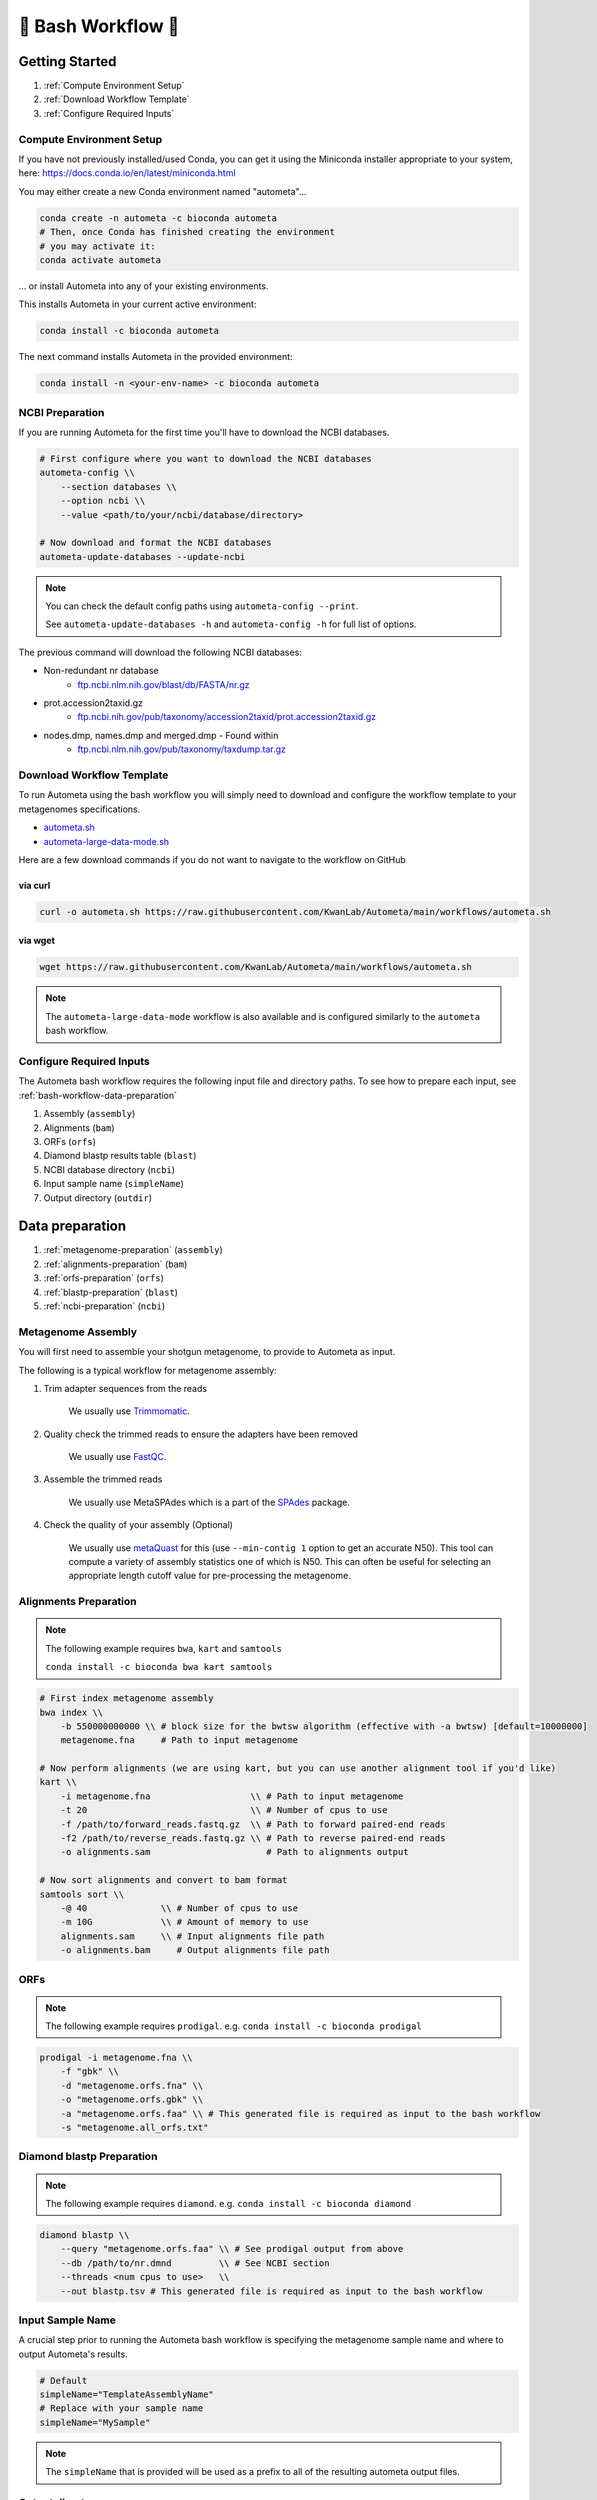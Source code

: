 .. _autometa-bash-workflow:

===================
🐚 Bash Workflow 🐚
===================

Getting Started
###############

#. :ref:`Compute Environment Setup`
#. :ref:`Download Workflow Template`
#. :ref:`Configure Required Inputs`

Compute Environment Setup
*************************

If you have not previously installed/used Conda, you can get it using the
Miniconda installer appropriate to your system, here: `<https://docs.conda.io/en/latest/miniconda.html>`_

You may either create a new Conda environment named "autometa"...

.. code-block:: bash

    conda create -n autometa -c bioconda autometa
    # Then, once Conda has finished creating the environment
    # you may activate it:
    conda activate autometa

\.\.\. or install Autometa into any of your existing environments.

This installs Autometa in your current active environment:

.. code-block:: bash

    conda install -c bioconda autometa

The next command installs Autometa in the provided environment:

.. code-block:: bash

    conda install -n <your-env-name> -c bioconda autometa

NCBI Preparation
****************

If you are running Autometa for the first time you'll have to download the NCBI databases.

.. code-block:: bash

    # First configure where you want to download the NCBI databases
    autometa-config \\
        --section databases \\
        --option ncbi \\
        --value <path/to/your/ncbi/database/directory>

    # Now download and format the NCBI databases
    autometa-update-databases --update-ncbi

.. note::
    You can check the default config paths using ``autometa-config --print``.

    See ``autometa-update-databases -h`` and ``autometa-config -h`` for full list of options.

The previous command will download the following NCBI databases:

- Non-redundant nr database
    - `ftp.ncbi.nlm.nih.gov/blast/db/FASTA/nr.gz <https://ftp.ncbi.nlm.nih.gov/blast/db/FASTA/nr.gz>`_
- prot.accession2taxid.gz
    - `ftp.ncbi.nih.gov/pub/taxonomy/accession2taxid/prot.accession2taxid.gz <https://ftp.ncbi.nih.gov/pub/taxonomy/accession2taxid/prot.accession2taxid.gz>`_
- nodes.dmp, names.dmp and merged.dmp - Found within
    - `ftp.ncbi.nlm.nih.gov/pub/taxonomy/taxdump.tar.gz <ftp.ncbi.nlm.nih.gov/pub/taxonomy/taxdump.tar.gz>`_


Download Workflow Template
**************************

To run Autometa using the bash workflow you will simply need to download and configure the workflow template to your
metagenomes specifications.

* `autometa.sh <https://github.com/KwanLab/Autometa/blob/main/workflows/autometa.sh>`_
* `autometa-large-data-mode.sh <https://github.com/KwanLab/Autometa/blob/main/workflows/autometa-large-data-mode.sh>`_

Here are a few download commands if you do not want to navigate to the workflow on GitHub

via curl
--------

.. code-block:: bash

    curl -o autometa.sh https://raw.githubusercontent.com/KwanLab/Autometa/main/workflows/autometa.sh

via wget
--------

.. code-block:: bash

    wget https://raw.githubusercontent.com/KwanLab/Autometa/main/workflows/autometa.sh

.. note::

    The ``autometa-large-data-mode`` workflow is also available and is configured similarly to the ``autometa`` bash workflow.

Configure Required Inputs
*************************

The Autometa bash workflow requires the following input file and directory paths. To see how to prepare each input, see :ref:`bash-workflow-data-preparation`

#. Assembly (``assembly``)
#. Alignments (``bam``)
#. ORFs (``orfs``)
#. Diamond blastp results table (``blast``)
#. NCBI database directory (``ncbi``)
#. Input sample name (``simpleName``)
#. Output directory (``outdir``)

.. _bash-workflow-data-preparation:

Data preparation
################

#. :ref:`metagenome-preparation` (``assembly``)
#. :ref:`alignments-preparation` (``bam``)
#. :ref:`orfs-preparation` (``orfs``)
#. :ref:`blastp-preparation` (``blast``)
#. :ref:`ncbi-preparation` (``ncbi``)

.. _metagenome-preparation:

Metagenome Assembly
*******************

You will first need to assemble your shotgun metagenome, to provide to Autometa as input.

The following is a typical workflow for metagenome assembly:

#. Trim adapter sequences from the reads

    We usually use Trimmomatic_.

#. Quality check the trimmed reads to ensure the adapters have been removed

    We usually use FastQC_.

#. Assemble the trimmed reads

    We usually use MetaSPAdes which is a part of the SPAdes_ package.

#. Check the quality of your assembly (Optional)

    We usually use metaQuast_ for this (use ``--min-contig 1`` option to get an accurate N50).
    This tool can compute a variety of assembly statistics one of which is N50.
    This can often be useful for selecting an appropriate length cutoff value for pre-processing the metagenome.

.. _alignments-preparation:

Alignments Preparation
**********************

.. note::
    The following example requires ``bwa``, ``kart`` and ``samtools``

    ``conda install -c bioconda bwa kart samtools``

.. code-block:: bash

    # First index metagenome assembly
    bwa index \\
        -b 550000000000 \\ # block size for the bwtsw algorithm (effective with -a bwtsw) [default=10000000]
        metagenome.fna     # Path to input metagenome

    # Now perform alignments (we are using kart, but you can use another alignment tool if you'd like)
    kart \\
        -i metagenome.fna                   \\ # Path to input metagenome
        -t 20                               \\ # Number of cpus to use
        -f /path/to/forward_reads.fastq.gz  \\ # Path to forward paired-end reads
        -f2 /path/to/reverse_reads.fastq.gz \\ # Path to reverse paired-end reads
        -o alignments.sam                      # Path to alignments output

    # Now sort alignments and convert to bam format
    samtools sort \\
        -@ 40              \\ # Number of cpus to use
        -m 10G             \\ # Amount of memory to use
        alignments.sam     \\ # Input alignments file path
        -o alignments.bam     # Output alignments file path

.. _orfs-preparation:

ORFs
****

.. note::
    The following example requires ``prodigal``. e.g. ``conda install -c bioconda prodigal``

.. code-block:: bash

    prodigal -i metagenome.fna \\
        -f "gbk" \\
        -d "metagenome.orfs.fna" \\
        -o "metagenome.orfs.gbk" \\
        -a "metagenome.orfs.faa" \\ # This generated file is required as input to the bash workflow
        -s "metagenome.all_orfs.txt"

.. _blastp-preparation:

Diamond blastp Preparation
**************************

.. note::
    The following example requires ``diamond``. e.g. ``conda install -c bioconda diamond``

.. code-block:: bash

    diamond blastp \\
        --query "metagenome.orfs.faa" \\ # See prodigal output from above
        --db /path/to/nr.dmnd         \\ # See NCBI section
        --threads <num cpus to use>   \\
        --out blastp.tsv # This generated file is required as input to the bash workflow

.. _ncbi-preparation:


Input Sample Name
*****************

A crucial step prior to running the Autometa bash workflow is specifying the metagenome sample name and where to output
Autometa's results.

.. code-block:: bash

    # Default
    simpleName="TemplateAssemblyName"
    # Replace with your sample name
    simpleName="MySample"

.. note::

    The ``simpleName`` that is provided will be used as a prefix to all of the resulting autometa output files.

Output directory
****************

Immediately following the ``simpleName`` parameter, you will need to specify where to write all results.

.. code-block:: bash

    # Default
    outdir="AutometaOutdir"
    # Replace with your output directory...
    outdir="MySampleAutometaResults"

Running the pipeline
####################

After you are finished configuring/double-checking your parameter settings..

You may run the pipeline via bash:

.. code-block:: bash

    bash autometa.sh

or submit the pipeline into a queue:

For example, with slurm:

.. code-block:: bash

    sbatch autometa.sh

.. caution::

    Make sure your conda autometa environment is activated or the autometa entrypoints will not be available.

Additional parameters
#####################

You can also adjust other pipeline parameters that ultimately control how binning is performed.
These are located at the top of the workflow just under the required inputs.

``length_cutoff`` : Smallest contig you want binned (default is 3000bp)

``kmer_size`` : kmer size to use

``norm_method`` : Which kmer frequency normalization method to use. See
:ref:`advanced-usage-kmers` section for details

``pca_dimensions`` : Number of dimensions of which to reduce the initial k-mer frequencies
matrix (default is ``50``). See :ref:`advanced-usage-kmers` section for details

``embed_method`` :  Choices are ``sksne``, ``bhsne``, ``umap``, ``densmap``, ``trimap``
(default is ``bhsne``) See :ref:`advanced-usage-kmers` section for details

``embed_dimensions`` : Final dimensions of the kmer frequencies matrix (default is ``2``).
See :ref:`advanced-usage-kmers` section for details

``cluster_method`` : Cluster contigs using which clustering method. Choices are "dbscan" and "hdbscan"
(default is "dbscan"). See :ref:`advanced-usage-binning` section for details

``binning_starting_rank`` : Which taxonomic rank to start the binning from. Choices are ``superkingdom``, ``phylum``,
``class``, ``order``, ``family``, ``genus``, ``species`` (default is ``superkingdom``). See :ref:`advanced-usage-binning` section for details

``classification_method`` : Which clustering method to use for unclustered recruitment step.
Choices are ``decision_tree`` and ``random_forest`` (default is ``decision_tree``). See :ref:`advanced-usage-unclustered-recruitment` section for details

``completeness`` :  Minimum completeness needed to keep a cluster (default is at least 20% complete, e.g. ``20``).
See :ref:`advanced-usage-binning` section for details

``purity`` : Minimum purity needed to keep a cluster (default is at least 95% pure, e.g. ``95``).
See :ref:`advanced-usage-binning` section for details

``cov_stddev_limit`` : Which clusters to keep depending on the coverage std.dev (default is 25%, e.g. ``25``).
See :ref:`advanced-usage-binning` section for details

``gc_stddev_limit`` : Which clusters to keep depending on the GC% std.dev (default is 5%, e.g. ``5``).
See :ref:`advanced-usage-binning` section for details

.. note::

    If you are configuring an autometa job using the ``autometa-large-data-mode.sh`` template,
    there will be an additional parameter called, ``max_partition_size`` (default=10,000). This is the maximum size
    partition the Autometa clustering algorithm will consider. Any taxon partitions larger than this setting
    will be skipped.

.. _SPAdes: http://cab.spbu.ru/software/spades/
.. _Trimmomatic: http://www.usadellab.org/cms/?page=trimmomatic
.. _FastQC: https://www.bioinformatics.babraham.ac.uk/projects/fastqc/
.. _metaQuast: http://quast.sourceforge.net/metaquast
